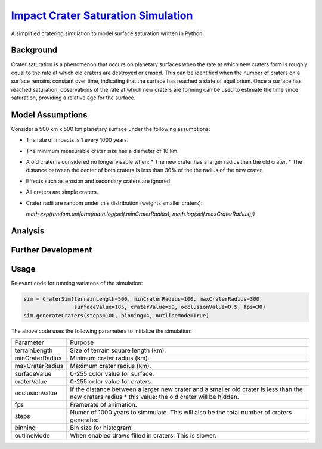********
`Impact Crater Saturation Simulation`_
********

A simplified cratering simulation to model surface saturation written in Python.

Background
==========

Crater saturation is a phenomenon that occurs on planetary surfaces when the rate at which new craters form is roughly equal to the rate at which old craters are destroyed or erased. This can be identified when the number of craters on a surface remains constant over time, indicating that the surface has reached a state of equilibrium. Once a surface has reached saturation, observations of the rate at which new craters are forming can be used to estimate the time since saturation, providing a relative age for the surface.

Model Assumptions
=================

Consider a 500 km x 500 km planetary surface under the following assumptions:

* The rate of impacts is 1 every 1000 years.
* The minimum measurable crater size has a diameter of 10 km.
* A old crater is considered no longer visable when:
  * The new crater has a larger radius than the old crater.
  * The distance between the center of both craters is less than 30% of the the radius of the new crater.
* Effects such as erosion and secondary craters are ignored.
* All craters are simple craters.
* Crater radii are random under this distribution (weights smaller craters):
  
  `math.exp(random.uniform(math.log(self.minCraterRadius), math.log(self.maxCraterRadius)))`

Analysis
========

Further Development
===================

Usage
=====

Relevant code for running variatons of the simulation:

.. code:: python
    
    sim = CraterSim(terrainLength=500, minCraterRadius=100, maxCraterRadius=300, 
                    surfaceValue=185, craterValue=50, occlusionValue=0.5, fps=30)
    sim.generateCraters(steps=100, binning=4, outlineMode=True)
    
    
The above code uses the following parameters to initialize the simulation:


+------------------+-------------------------------------+
| Parameter        | Purpose                             |
+------------------+-------------------------------------+
| terrainLength    | Size of terrain square length (km). |
+------------------+-------------------------------------+
| minCraterRadius  | Minimum crater radius (km).         |
+------------------+-------------------------------------+
| maxCraterRadius  | Maximum crater radius (km).         |
+------------------+-------------------------------------+
| surfaceValue     | 0-255 color value for surface.      |
+------------------+-------------------------------------+
| craterValue      | 0-255 color value for craters.      |
+------------------+-------------------------------------+
| occlusionValue   | If the distance between a larger    |
|                  | new crater and a smaller old        |
|                  | crater is less than the new craters |
|                  | radius * this value: the old crater |
|                  | will be hidden.                     |
+------------------+-------------------------------------+
| fps              | Framerate of animation.             |
+------------------+-------------------------------------+
| steps            | Numer of 1000 years to simmulate.   |
|                  | This will also be the total number  |
|                  | of craters generated.               |
+------------------+-------------------------------------+
| binning          | Bin size for histogram.             |
+------------------+-------------------------------------+
| outlineMode      | When enabled draws filled in        |
|                  | craters. This is slower.            |
+------------------+-------------------------------------+



